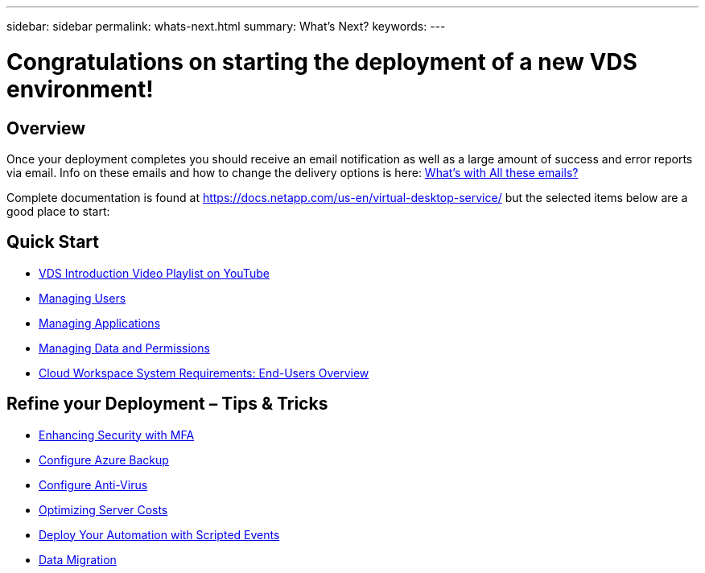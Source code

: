 ---
sidebar: sidebar
permalink: whats-next.html
summary: What's Next?
keywords:
---

= Congratulations on starting the deployment of a new VDS environment!

:toc: macro
:hardbreaks:
:toclevels: 2
:nofooter:
:icons: font
:linkattrs:
:imagesdir: ./media/
:keywords: Windows Virtual Desktop

[.lead]
== Overview
Once your deployment completes you should receive an email notification as well as a large amount of success and error reports via email.  Info on these emails and how to change the delivery options is here: link:guide_why_emails.html[What’s with All these emails?]

Complete documentation is found at https://docs.netapp.com/us-en/virtual-desktop-service/ but the selected items below are a good place to start:


== Quick Start

* link:https://www.youtube.com/playlist?list=PLQ1wYDzid2pRl74Y4SnFVvTHL7kbN9GQZ[VDS Introduction Video Playlist on YouTube]
* link:guide_managing_end_users.html[Managing Users]
* link:guide_application_entitlement.html[Managing Applications]
* link:guide_manage_data_permissions.html[Managing Data and Permissions]
* link:guide_user_requirements.html[Cloud Workspace System Requirements: End-Users Overview]

== Refine your Deployment – Tips & Tricks

* link:task_configure_MFA.html[Enhancing Security with MFA]
* link:guide_configure_azure_backup[Configure Azure Backup]
* link:guide_configure_AV.html[Configure Anti-Virus]
* link:feature_workload_schedule.html[Optimizing Server Costs]
* link:feature_scripted_events.html[Deploy Your Automation with Scripted Events]
* link:guide_migrate_data.html[Data Migration]
